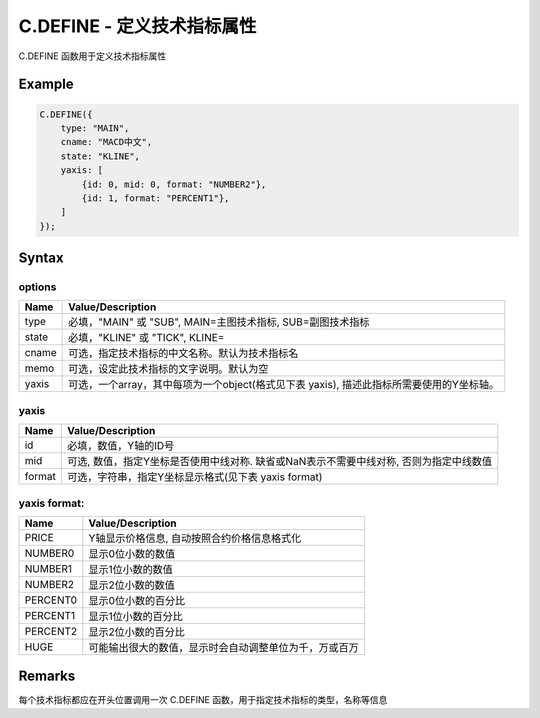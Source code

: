 .. _C.DEFINE:

C.DEFINE - 定义技术指标属性
=======================================
C.DEFINE 函数用于定义技术指标属性

Example
--------------------------------------------------
.. code-block:: javascript

    C.DEFINE({
        type: "MAIN",
        cname: "MACD中文",
        state: "KLINE",
        yaxis: [
            {id: 0, mid: 0, format: "NUMBER2"},
            {id: 1, format: "PERCENT1"},
        ]
    });


Syntax
--------------------------------------------------
.. c:function:: C.DEFINE(options)

   定义技术指标属性

   :param options: 一个object, 内容见下表


options
~~~~~~~~~~~~~~~~~~~~~~~~~~~~~~~~~~~~~~~~~~~~~~~~~~
======================== =================================================================================
Name	                 Value/Description
======================== =================================================================================
type                     必填，"MAIN" 或 "SUB", MAIN=主图技术指标, SUB=副图技术指标
state                    必填，"KLINE" 或 "TICK", KLINE=
cname                    可选，指定技术指标的中文名称。默认为技术指标名
memo                     可选，设定此技术指标的文字说明。默认为空
yaxis                    可选，一个array，其中每项为一个object(格式见下表 yaxis), 描述此指标所需要使用的Y坐标轴。
======================== =================================================================================

yaxis
~~~~~~~~~~~~~~~~~~~~~~~~~~~~~~~~~~~~~~~~~~~~~~~~~~
======================== =================================================================================
Name	                 Value/Description
======================== =================================================================================
id                       必填，数值，Y轴的ID号
mid                      可选, 数值，指定Y坐标是否使用中线对称. 缺省或NaN表示不需要中线对称, 否则为指定中线数值
format                   可选，字符串，指定Y坐标显示格式(见下表 yaxis format)
======================== =================================================================================

yaxis format:
~~~~~~~~~~~~~~~~~~~~~~~~~~~~~~~~~~~~~~~~~~~~~~~~~~
======================== =================================================================================
Name	                 Value/Description
======================== =================================================================================
PRICE                    Y轴显示价格信息, 自动按照合约价格信息格式化
NUMBER0                  显示0位小数的数值
NUMBER1                  显示1位小数的数值
NUMBER2                  显示2位小数的数值
PERCENT0                 显示0位小数的百分比
PERCENT1                 显示1位小数的百分比
PERCENT2                 显示2位小数的百分比
HUGE                     可能输出很大的数值，显示时会自动调整单位为千，万或百万
======================== =================================================================================


Remarks
--------------------------------------------------
每个技术指标都应在开头位置调用一次 C.DEFINE 函数，用于指定技术指标的类型，名称等信息




